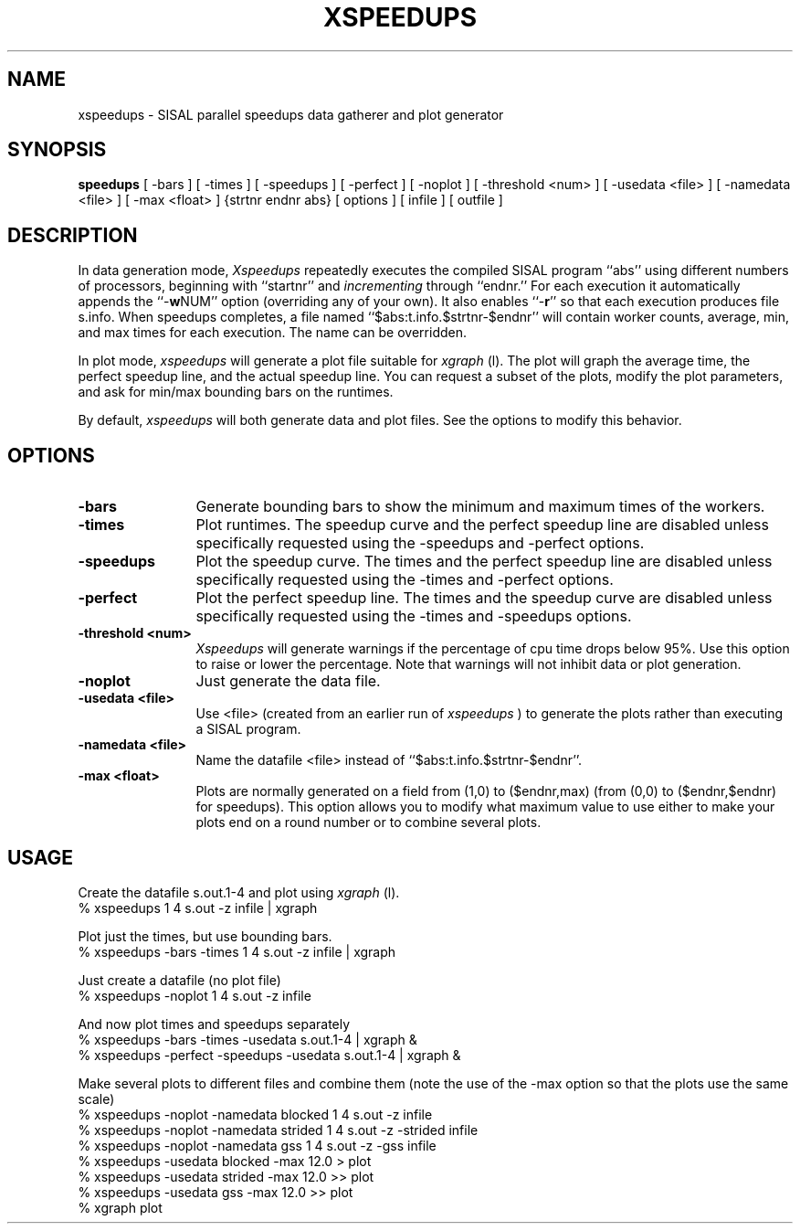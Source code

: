.TH XSPEEDUPS local
.SH NAME
xspeedups \- SISAL parallel speedups data gatherer and plot generator
.SH SYNOPSIS
.B speedups
[ -bars ]
[ -times ]
[ -speedups ]
[ -perfect ]
[ -noplot ]
[ -threshold <num> ]
[ -usedata <file> ]
[ -namedata <file> ]
[ -max <float> ]
{strtnr endnr abs} [ options ] [ infile ] [ outfile ]

.SH DESCRIPTION
In data generation mode,
.I Xspeedups
repeatedly executes the compiled SISAL program ``abs'' using
different numbers of processors, beginning with ``startnr'' and
\fIincrementing\fR through ``endnr.''  For each execution it
automatically appends the ``-\fBw\fRNUM'' option (overriding any of your own).
It also enables ``-\fBr\fR'' so that each execution produces file s.info.
When speedups completes, a file named
``$abs:t.info.$strtnr-$endnr'' will contain worker counts, average,
min, and max times for each execution.
The name can be overridden.

In plot mode,
.I xspeedups
will generate a plot file suitable for
.I xgraph
(l).
The plot will graph the average time, the perfect speedup line, and the
actual speedup line.
You can request a subset of the plots, modify the plot parameters, and
ask for min/max bounding bars on the runtimes.

By default,
.I xspeedups
will both generate data and plot files.  See the options to modify this
behavior.

.SH OPTIONS
.TP 12
.B \-bars
Generate bounding bars to show the minimum and maximum times of the workers.

.TP 12
.B \-times
Plot runtimes.  The speedup curve and the perfect speedup line are disabled
unless specifically requested using the \-speedups and \-perfect options.

.TP 12
.B \-speedups
Plot the speedup curve.  The times and the perfect speedup line are disabled
unless specifically requested using the \-times and \-perfect options.

.TP 12
.B \-perfect
Plot the perfect speedup line.  The times and the speedup curve are disabled
unless specifically requested using the \-times and \-speedups options.

.TP 12
.B \-threshold <num>
.I
Xspeedups
will generate warnings if the percentage of cpu time drops below 95%.
Use this option to raise or lower the percentage.  Note that warnings
will not inhibit data or plot generation.

.TP 12
.B \-noplot
Just generate the data file.

.TP 12
.B \-usedata <file>
Use <file> (created from an earlier run of
.I xspeedups
) to generate the plots rather than executing a SISAL program.

.TP 12
.B \-namedata <file>
Name the datafile <file> instead of ``$abs:t.info.$strtnr-$endnr''.

.TP 12
.B \-max <float>
Plots are normally generated on a field from (1,0) to ($endnr,max)
(from (0,0) to ($endnr,$endnr) for speedups).
This option allows you to modify what maximum value to use either
to make your plots end on a round number or to combine several plots.

.SH USAGE

Create the datafile s.out.1-4 and plot using
.I xgraph
(l).
.br
% xspeedups 1 4 s.out -z infile | xgraph

Plot just the times, but use bounding bars.
.br
% xspeedups -bars -times 1 4 s.out -z infile | xgraph

Just create a datafile (no plot file)
.br
% xspeedups -noplot 1 4 s.out -z infile

And now plot times and speedups separately
.br
% xspeedups -bars -times -usedata s.out.1-4 | xgraph &
.br
% xspeedups -perfect -speedups -usedata s.out.1-4 | xgraph &

Make several plots to different files and combine them (note the
use of the \-max option so that the plots use the same scale)
.br
% xspeedups -noplot -namedata blocked 1 4 s.out -z infile
.br
% xspeedups -noplot -namedata strided 1 4 s.out -z -strided infile
.br
% xspeedups -noplot -namedata gss 1 4 s.out -z -gss infile
.br
% xspeedups -usedata blocked -max 12.0 > plot
.br
% xspeedups -usedata strided -max 12.0 >> plot
.br
% xspeedups -usedata gss     -max 12.0 >> plot
.br
% xgraph plot

